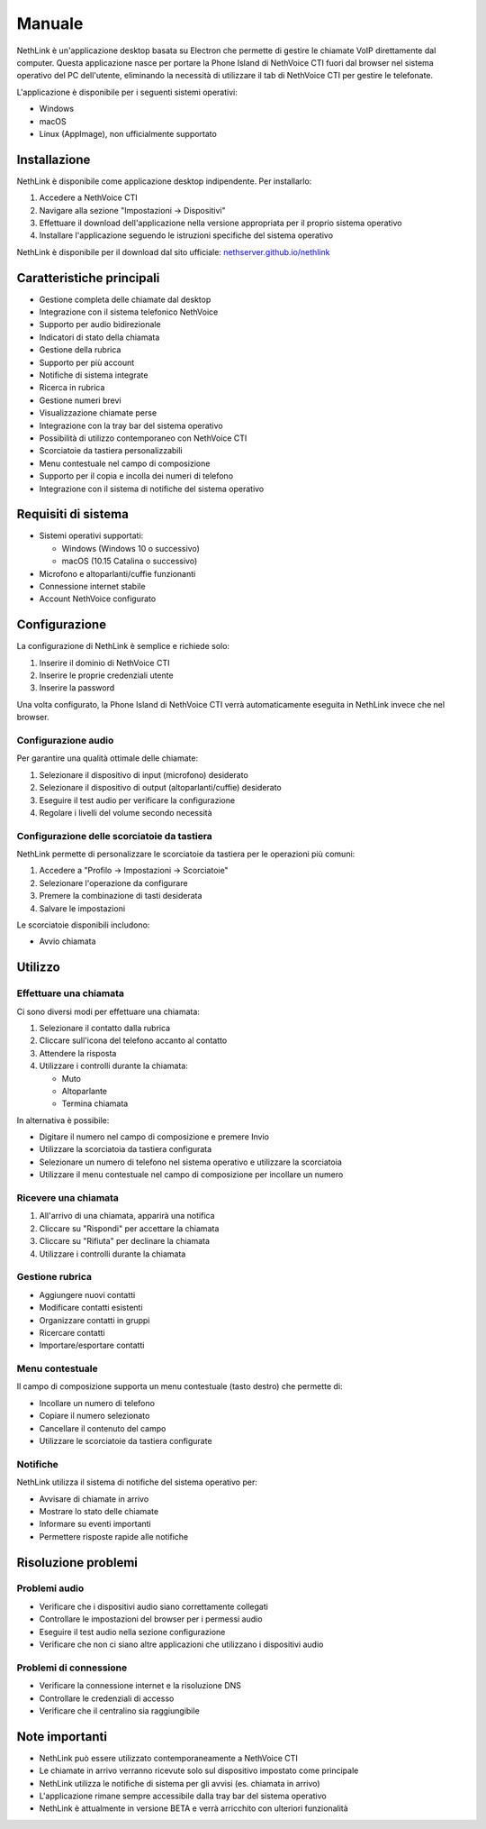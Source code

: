 .. _link-section:

=======
Manuale
=======

NethLink è un'applicazione desktop basata su Electron che permette di gestire le chiamate VoIP direttamente dal computer. 
Questa applicazione nasce per portare la Phone Island di NethVoice CTI fuori dal browser nel sistema operativo del PC dell'utente, 
eliminando la necessità di utilizzare il tab di NethVoice CTI per gestire le telefonate.

L'applicazione è disponibile per i seguenti sistemi operativi:

* Windows
* macOS
* Linux (AppImage), non ufficialmente supportato

Installazione
=============

NethLink è disponibile come applicazione desktop indipendente. Per installarlo:

1. Accedere a NethVoice CTI
2. Navigare alla sezione "Impostazioni → Dispositivi"
3. Effettuare il download dell'applicazione nella versione appropriata per il proprio sistema operativo
4. Installare l'applicazione seguendo le istruzioni specifiche del sistema operativo

NethLink è disponibile per il download dal sito ufficiale: `nethserver.github.io/nethlink <https://nethserver.github.io/nethlink/>`_

Caratteristiche principali
==========================

* Gestione completa delle chiamate dal desktop
* Integrazione con il sistema telefonico NethVoice
* Supporto per audio bidirezionale
* Indicatori di stato della chiamata
* Gestione della rubrica
* Supporto per più account
* Notifiche di sistema integrate
* Ricerca in rubrica
* Gestione numeri brevi
* Visualizzazione chiamate perse
* Integrazione con la tray bar del sistema operativo
* Possibilità di utilizzo contemporaneo con NethVoice CTI
* Scorciatoie da tastiera personalizzabili
* Menu contestuale nel campo di composizione
* Supporto per il copia e incolla dei numeri di telefono
* Integrazione con il sistema di notifiche del sistema operativo

Requisiti di sistema
====================

* Sistemi operativi supportati:

  * Windows (Windows 10 o successivo)
  * macOS (10.15 Catalina o successivo)
* Microfono e altoparlanti/cuffie funzionanti
* Connessione internet stabile
* Account NethVoice configurato

Configurazione
==============

La configurazione di NethLink è semplice e richiede solo:

1. Inserire il dominio di NethVoice CTI
2. Inserire le proprie credenziali utente
3. Inserire la password

Una volta configurato, la Phone Island di NethVoice CTI verrà automaticamente eseguita in NethLink invece che nel browser.

Configurazione audio
--------------------

Per garantire una qualità ottimale delle chiamate:

1. Selezionare il dispositivo di input (microfono) desiderato
2. Selezionare il dispositivo di output (altoparlanti/cuffie) desiderato
3. Eseguire il test audio per verificare la configurazione
4. Regolare i livelli del volume secondo necessità

Configurazione delle scorciatoie da tastiera
--------------------------------------------

NethLink permette di personalizzare le scorciatoie da tastiera per le operazioni più comuni:

1. Accedere a "Profilo → Impostazioni → Scorciatoie"
2. Selezionare l'operazione da configurare
3. Premere la combinazione di tasti desiderata
4. Salvare le impostazioni

Le scorciatoie disponibili includono:

* Avvio chiamata

Utilizzo
========

Effettuare una chiamata
-----------------------

Ci sono diversi modi per effettuare una chiamata:

1. Selezionare il contatto dalla rubrica
2. Cliccare sull'icona del telefono accanto al contatto
3. Attendere la risposta
4. Utilizzare i controlli durante la chiamata:

   - Muto
   - Altoparlante
   - Termina chiamata

In alternativa è possibile:

* Digitare il numero nel campo di composizione e premere Invio
* Utilizzare la scorciatoia da tastiera configurata
* Selezionare un numero di telefono nel sistema operativo e utilizzare la scorciatoia
* Utilizzare il menu contestuale nel campo di composizione per incollare un numero

Ricevere una chiamata
---------------------

1. All'arrivo di una chiamata, apparirà una notifica
2. Cliccare su "Rispondi" per accettare la chiamata
3. Cliccare su "Rifiuta" per declinare la chiamata
4. Utilizzare i controlli durante la chiamata

Gestione rubrica
----------------

* Aggiungere nuovi contatti
* Modificare contatti esistenti
* Organizzare contatti in gruppi
* Ricercare contatti
* Importare/esportare contatti

Menu contestuale
----------------

Il campo di composizione supporta un menu contestuale (tasto destro) che permette di:

* Incollare un numero di telefono
* Copiare il numero selezionato
* Cancellare il contenuto del campo
* Utilizzare le scorciatoie da tastiera configurate

Notifiche
---------

NethLink utilizza il sistema di notifiche del sistema operativo per:

* Avvisare di chiamate in arrivo
* Mostrare lo stato delle chiamate
* Informare su eventi importanti
* Permettere risposte rapide alle notifiche

Risoluzione problemi
====================

Problemi audio
--------------

* Verificare che i dispositivi audio siano correttamente collegati
* Controllare le impostazioni del browser per i permessi audio
* Eseguire il test audio nella sezione configurazione
* Verificare che non ci siano altre applicazioni che utilizzano i dispositivi audio

Problemi di connessione
-----------------------

* Verificare la connessione internet e la risoluzione DNS
* Controllare le credenziali di accesso
* Verificare che il centralino sia raggiungibile

Note importanti
===============

* NethLink può essere utilizzato contemporaneamente a NethVoice CTI
* Le chiamate in arrivo verranno ricevute solo sul dispositivo impostato come principale
* NethLink utilizza le notifiche di sistema per gli avvisi (es. chiamata in arrivo)
* L'applicazione rimane sempre accessibile dalla tray bar del sistema operativo
* NethLink è attualmente in versione BETA e verrà arricchito con ulteriori funzionalità
